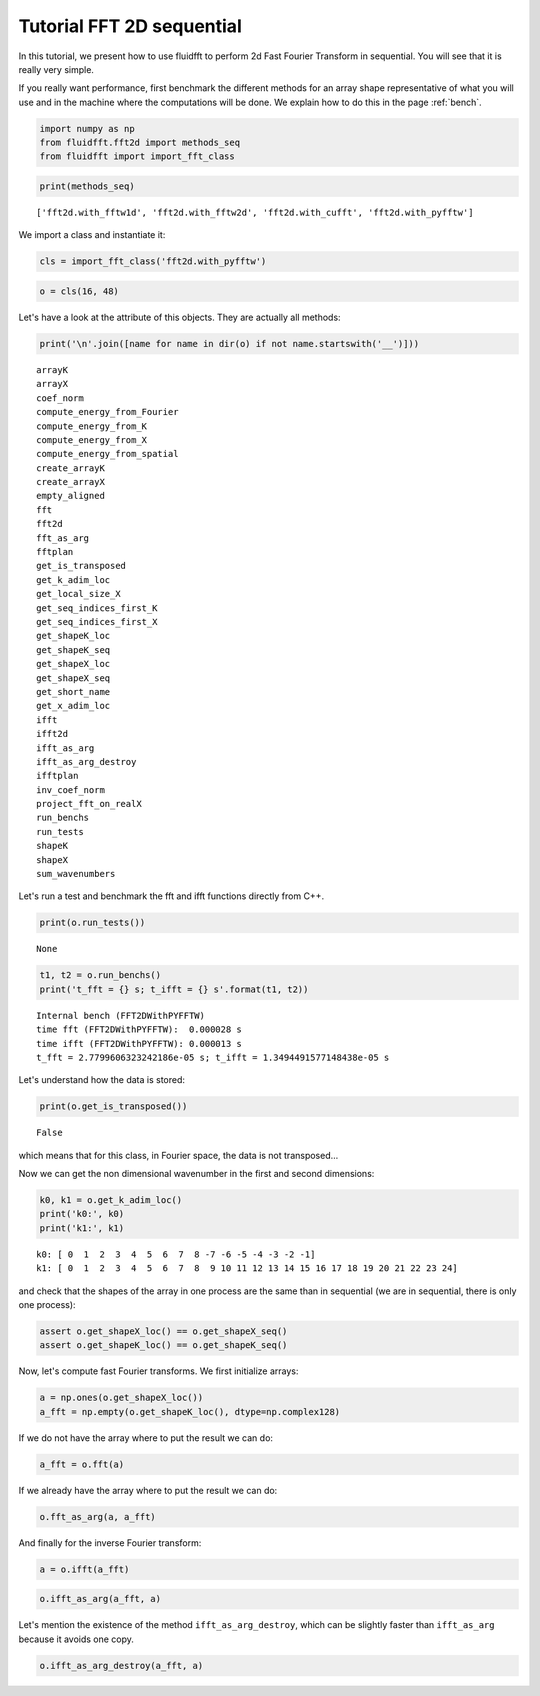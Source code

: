 
Tutorial FFT 2D sequential
==========================

In this tutorial, we present how to use fluidfft to perform 2d Fast
Fourier Transform in sequential. You will see that it is really very
simple.

If you really want performance, first benchmark the different methods for an array shape representative of what you will use and in the machine where the computations will be done. We explain how to do this in the page :ref:`bench`.

.. code:: ipython3

    import numpy as np
    from fluidfft.fft2d import methods_seq
    from fluidfft import import_fft_class

.. code:: ipython3

    print(methods_seq)


.. parsed-literal::

    ['fft2d.with_fftw1d', 'fft2d.with_fftw2d', 'fft2d.with_cufft', 'fft2d.with_pyfftw']


We import a class and instantiate it:

.. code:: ipython3

    cls = import_fft_class('fft2d.with_pyfftw')

.. code:: ipython3

    o = cls(16, 48)

Let's have a look at the attribute of this objects. They are actually
all methods:

.. code:: ipython3

    print('\n'.join([name for name in dir(o) if not name.startswith('__')]))


.. parsed-literal::

    arrayK
    arrayX
    coef_norm
    compute_energy_from_Fourier
    compute_energy_from_K
    compute_energy_from_X
    compute_energy_from_spatial
    create_arrayK
    create_arrayX
    empty_aligned
    fft
    fft2d
    fft_as_arg
    fftplan
    get_is_transposed
    get_k_adim_loc
    get_local_size_X
    get_seq_indices_first_K
    get_seq_indices_first_X
    get_shapeK_loc
    get_shapeK_seq
    get_shapeX_loc
    get_shapeX_seq
    get_short_name
    get_x_adim_loc
    ifft
    ifft2d
    ifft_as_arg
    ifft_as_arg_destroy
    ifftplan
    inv_coef_norm
    project_fft_on_realX
    run_benchs
    run_tests
    shapeK
    shapeX
    sum_wavenumbers


Let's run a test and benchmark the fft and ifft functions directly from
C++.

.. code:: ipython3

    print(o.run_tests())


.. parsed-literal::

    None


.. code:: ipython3

    t1, t2 = o.run_benchs()
    print('t_fft = {} s; t_ifft = {} s'.format(t1, t2))


.. parsed-literal::

    Internal bench (FFT2DWithPYFFTW)
    time fft (FFT2DWithPYFFTW):  0.000028 s
    time ifft (FFT2DWithPYFFTW): 0.000013 s
    t_fft = 2.7799606323242186e-05 s; t_ifft = 1.3494491577148438e-05 s


Let's understand how the data is stored:

.. code:: ipython3

    print(o.get_is_transposed())


.. parsed-literal::

    False


which means that for this class, in Fourier space, the data is not
transposed...

Now we can get the non dimensional wavenumber in the first and second
dimensions:

.. code:: ipython3

    k0, k1 = o.get_k_adim_loc()
    print('k0:', k0)
    print('k1:', k1)


.. parsed-literal::

    k0: [ 0  1  2  3  4  5  6  7  8 -7 -6 -5 -4 -3 -2 -1]
    k1: [ 0  1  2  3  4  5  6  7  8  9 10 11 12 13 14 15 16 17 18 19 20 21 22 23 24]


and check that the shapes of the array in one process are the same than
in sequential (we are in sequential, there is only one process):

.. code:: ipython3

    assert o.get_shapeX_loc() == o.get_shapeX_seq()
    assert o.get_shapeK_loc() == o.get_shapeK_seq()

Now, let's compute fast Fourier transforms. We first initialize arrays:

.. code:: ipython3

    a = np.ones(o.get_shapeX_loc())
    a_fft = np.empty(o.get_shapeK_loc(), dtype=np.complex128)

If we do not have the array where to put the result we can do:

.. code:: ipython3

    a_fft = o.fft(a)

If we already have the array where to put the result we can do:

.. code:: ipython3

    o.fft_as_arg(a, a_fft)

And finally for the inverse Fourier transform:

.. code:: ipython3

    a = o.ifft(a_fft)

.. code:: ipython3

    o.ifft_as_arg(a_fft, a)

Let's mention the existence of the method ``ifft_as_arg_destroy``, which
can be slightly faster than ``ifft_as_arg`` because it avoids one copy.

.. code:: ipython3

    o.ifft_as_arg_destroy(a_fft, a)

